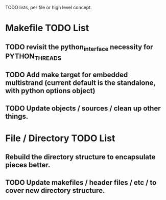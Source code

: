 TODO lists, per file or high level concept.

* Makefile TODO List
** TODO revisit the python_interface necessity for PYTHON_THREADS
** TODO Add make target for embedded multistrand (current default is the standalone, with python options object)
** TODO Update objects / sources / clean up other things.

* File / Directory TODO List
** Rebuild the directory structure to encapsulate pieces better.
** TODO Update makefiles / header files / etc / to cover new directory structure.



